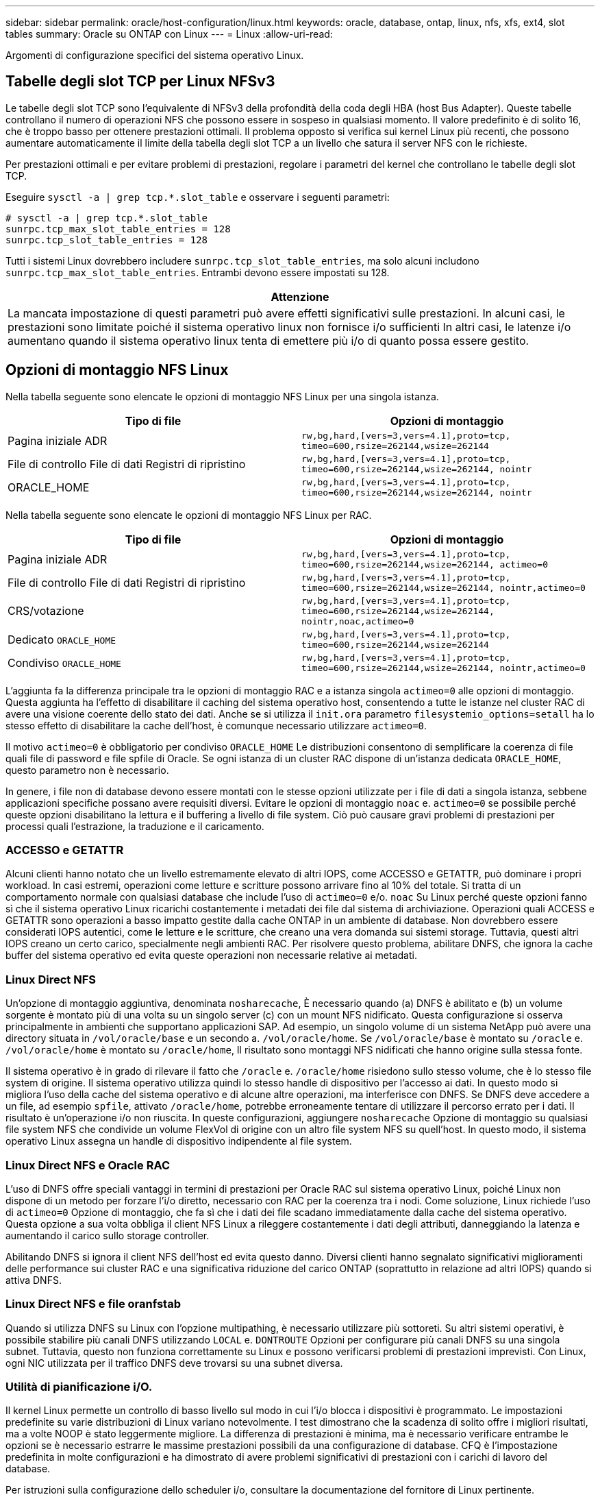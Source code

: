 ---
sidebar: sidebar 
permalink: oracle/host-configuration/linux.html 
keywords: oracle, database, ontap, linux, nfs, xfs, ext4, slot tables 
summary: Oracle su ONTAP con Linux 
---
= Linux
:allow-uri-read: 


[role="lead"]
Argomenti di configurazione specifici del sistema operativo Linux.



== Tabelle degli slot TCP per Linux NFSv3

Le tabelle degli slot TCP sono l'equivalente di NFSv3 della profondità della coda degli HBA (host Bus Adapter). Queste tabelle controllano il numero di operazioni NFS che possono essere in sospeso in qualsiasi momento. Il valore predefinito è di solito 16, che è troppo basso per ottenere prestazioni ottimali. Il problema opposto si verifica sui kernel Linux più recenti, che possono aumentare automaticamente il limite della tabella degli slot TCP a un livello che satura il server NFS con le richieste.

Per prestazioni ottimali e per evitare problemi di prestazioni, regolare i parametri del kernel che controllano le tabelle degli slot TCP.

Eseguire `sysctl -a | grep tcp.*.slot_table` e osservare i seguenti parametri:

....
# sysctl -a | grep tcp.*.slot_table
sunrpc.tcp_max_slot_table_entries = 128
sunrpc.tcp_slot_table_entries = 128
....
Tutti i sistemi Linux dovrebbero includere `sunrpc.tcp_slot_table_entries`, ma solo alcuni includono `sunrpc.tcp_max_slot_table_entries`. Entrambi devono essere impostati su 128.

|===
| Attenzione 


| La mancata impostazione di questi parametri può avere effetti significativi sulle prestazioni. In alcuni casi, le prestazioni sono limitate poiché il sistema operativo linux non fornisce i/o sufficienti In altri casi, le latenze i/o aumentano quando il sistema operativo linux tenta di emettere più i/o di quanto possa essere gestito. 
|===


== Opzioni di montaggio NFS Linux

Nella tabella seguente sono elencate le opzioni di montaggio NFS Linux per una singola istanza.

|===
| Tipo di file | Opzioni di montaggio 


| Pagina iniziale ADR | `rw,bg,hard,[vers=3,vers=4.1],proto=tcp,
timeo=600,rsize=262144,wsize=262144` 


| File di controllo
File di dati
Registri di ripristino | `rw,bg,hard,[vers=3,vers=4.1],proto=tcp,
timeo=600,rsize=262144,wsize=262144,
nointr` 


| ORACLE_HOME | `rw,bg,hard,[vers=3,vers=4.1],proto=tcp,
timeo=600,rsize=262144,wsize=262144,
nointr` 
|===
Nella tabella seguente sono elencate le opzioni di montaggio NFS Linux per RAC.

|===
| Tipo di file | Opzioni di montaggio 


| Pagina iniziale ADR | `rw,bg,hard,[vers=3,vers=4.1],proto=tcp,
timeo=600,rsize=262144,wsize=262144,
actimeo=0` 


| File di controllo
File di dati
Registri di ripristino | `rw,bg,hard,[vers=3,vers=4.1],proto=tcp,
timeo=600,rsize=262144,wsize=262144,
nointr,actimeo=0` 


| CRS/votazione | `rw,bg,hard,[vers=3,vers=4.1],proto=tcp,
timeo=600,rsize=262144,wsize=262144,
nointr,noac,actimeo=0` 


| Dedicato `ORACLE_HOME` | `rw,bg,hard,[vers=3,vers=4.1],proto=tcp,
timeo=600,rsize=262144,wsize=262144` 


| Condiviso `ORACLE_HOME` | `rw,bg,hard,[vers=3,vers=4.1],proto=tcp,
timeo=600,rsize=262144,wsize=262144,
nointr,actimeo=0` 
|===
L'aggiunta fa la differenza principale tra le opzioni di montaggio RAC e a istanza singola `actimeo=0` alle opzioni di montaggio. Questa aggiunta ha l'effetto di disabilitare il caching del sistema operativo host, consentendo a tutte le istanze nel cluster RAC di avere una visione coerente dello stato dei dati. Anche se si utilizza il `init.ora` parametro `filesystemio_options=setall` ha lo stesso effetto di disabilitare la cache dell'host, è comunque necessario utilizzare `actimeo=0`.

Il motivo `actimeo=0` è obbligatorio per condiviso `ORACLE_HOME` Le distribuzioni consentono di semplificare la coerenza di file quali file di password e file spfile di Oracle. Se ogni istanza di un cluster RAC dispone di un'istanza dedicata `ORACLE_HOME`, questo parametro non è necessario.

In genere, i file non di database devono essere montati con le stesse opzioni utilizzate per i file di dati a singola istanza, sebbene applicazioni specifiche possano avere requisiti diversi. Evitare le opzioni di montaggio `noac` e. `actimeo=0` se possibile perché queste opzioni disabilitano la lettura e il buffering a livello di file system. Ciò può causare gravi problemi di prestazioni per processi quali l'estrazione, la traduzione e il caricamento.



=== ACCESSO e GETATTR

Alcuni clienti hanno notato che un livello estremamente elevato di altri IOPS, come ACCESSO e GETATTR, può dominare i propri workload. In casi estremi, operazioni come letture e scritture possono arrivare fino al 10% del totale. Si tratta di un comportamento normale con qualsiasi database che include l'uso di `actimeo=0` e/o. `noac` Su Linux perché queste opzioni fanno sì che il sistema operativo Linux ricarichi costantemente i metadati dei file dal sistema di archiviazione. Operazioni quali ACCESS e GETATTR sono operazioni a basso impatto gestite dalla cache ONTAP in un ambiente di database. Non dovrebbero essere considerati IOPS autentici, come le letture e le scritture, che creano una vera domanda sui sistemi storage. Tuttavia, questi altri IOPS creano un certo carico, specialmente negli ambienti RAC. Per risolvere questo problema, abilitare DNFS, che ignora la cache buffer del sistema operativo ed evita queste operazioni non necessarie relative ai metadati.



=== Linux Direct NFS

Un'opzione di montaggio aggiuntiva, denominata `nosharecache`, È necessario quando (a) DNFS è abilitato e (b) un volume sorgente è montato più di una volta su un singolo server (c) con un mount NFS nidificato. Questa configurazione si osserva principalmente in ambienti che supportano applicazioni SAP. Ad esempio, un singolo volume di un sistema NetApp può avere una directory situata in `/vol/oracle/base` e un secondo a. `/vol/oracle/home`. Se `/vol/oracle/base` è montato su `/oracle` e. `/vol/oracle/home` è montato su `/oracle/home`, Il risultato sono montaggi NFS nidificati che hanno origine sulla stessa fonte.

Il sistema operativo è in grado di rilevare il fatto che `/oracle` e. `/oracle/home` risiedono sullo stesso volume, che è lo stesso file system di origine. Il sistema operativo utilizza quindi lo stesso handle di dispositivo per l'accesso ai dati. In questo modo si migliora l'uso della cache del sistema operativo e di alcune altre operazioni, ma interferisce con DNFS. Se DNFS deve accedere a un file, ad esempio `spfile`, attivato `/oracle/home`, potrebbe erroneamente tentare di utilizzare il percorso errato per i dati. Il risultato è un'operazione i/o non riuscita. In queste configurazioni, aggiungere `nosharecache` Opzione di montaggio su qualsiasi file system NFS che condivide un volume FlexVol di origine con un altro file system NFS su quell'host. In questo modo, il sistema operativo Linux assegna un handle di dispositivo indipendente al file system.



=== Linux Direct NFS e Oracle RAC

L'uso di DNFS offre speciali vantaggi in termini di prestazioni per Oracle RAC sul sistema operativo Linux, poiché Linux non dispone di un metodo per forzare l'i/o diretto, necessario con RAC per la coerenza tra i nodi. Come soluzione, Linux richiede l'uso di `actimeo=0` Opzione di montaggio, che fa sì che i dati dei file scadano immediatamente dalla cache del sistema operativo. Questa opzione a sua volta obbliga il client NFS Linux a rileggere costantemente i dati degli attributi, danneggiando la latenza e aumentando il carico sullo storage controller.

Abilitando DNFS si ignora il client NFS dell'host ed evita questo danno. Diversi clienti hanno segnalato significativi miglioramenti delle performance sui cluster RAC e una significativa riduzione del carico ONTAP (soprattutto in relazione ad altri IOPS) quando si attiva DNFS.



=== Linux Direct NFS e file oranfstab

Quando si utilizza DNFS su Linux con l'opzione multipathing, è necessario utilizzare più sottoreti. Su altri sistemi operativi, è possibile stabilire più canali DNFS utilizzando `LOCAL` e. `DONTROUTE` Opzioni per configurare più canali DNFS su una singola subnet. Tuttavia, questo non funziona correttamente su Linux e possono verificarsi problemi di prestazioni imprevisti. Con Linux, ogni NIC utilizzata per il traffico DNFS deve trovarsi su una subnet diversa.



=== Utilità di pianificazione i/O.

Il kernel Linux permette un controllo di basso livello sul modo in cui l'i/o blocca i dispositivi è programmato. Le impostazioni predefinite su varie distribuzioni di Linux variano notevolmente. I test dimostrano che la scadenza di solito offre i migliori risultati, ma a volte NOOP è stato leggermente migliore. La differenza di prestazioni è minima, ma è necessario verificare entrambe le opzioni se è necessario estrarre le massime prestazioni possibili da una configurazione di database. CFQ è l'impostazione predefinita in molte configurazioni e ha dimostrato di avere problemi significativi di prestazioni con i carichi di lavoro del database.

Per istruzioni sulla configurazione dello scheduler i/o, consultare la documentazione del fornitore di Linux pertinente.



=== Multipathing

Alcuni clienti hanno riscontrato arresti anomali durante l'interruzione della rete perché il daemon multipath non era in esecuzione sul proprio sistema. Nelle versioni recenti di Linux, il processo di installazione del sistema operativo e del demone multipathing potrebbero lasciare questi sistemi operativi vulnerabili a questo problema. I pacchetti sono installati correttamente, ma non sono configurati per l'avvio automatico dopo un riavvio.

Ad esempio, il valore predefinito per il daemon multipath su RHEL5,5 potrebbe essere il seguente:

....
[root@host1 iscsi]# chkconfig --list | grep multipath
multipathd      0:off   1:off   2:off   3:off   4:off   5:off   6:off
....
Questo può essere corretto con i seguenti comandi:

....
[root@host1 iscsi]# chkconfig multipathd on
[root@host1 iscsi]# chkconfig --list | grep multipath
multipathd      0:off   1:off   2:on    3:on    4:on    5:on    6:off
....


== Mirroring ASM

Il mirroring ASM potrebbe richiedere modifiche alle impostazioni di multipath Linux per consentire ad ASM di riconoscere un problema e passare a un gruppo di errori alternativo. La maggior parte delle configurazioni ASM su ONTAP utilizza la ridondanza esterna, il che significa che la protezione dei dati è fornita dall'array esterno e ASM non esegue il mirroring dei dati. Alcuni siti utilizzano ASM con ridondanza normale per fornire il mirroring bidirezionale, in genere su siti diversi.

Le impostazioni di Linux visualizzate nella link:https://docs.netapp.com/us-en/ontap-sanhost/hu_fcp_scsi_index.html["Documentazione delle utilità host NetApp"] Includi parametri multipath che determinano indefinite code di i/O. Ciò significa che un i/o su un dispositivo LUN senza percorsi attivi attende finché l'i/o non viene completato. Questo è solitamente consigliabile perché gli host Linux attendono il tempo necessario per il completamento delle modifiche al percorso SAN, per il riavvio degli switch FC o per il completamento di un failover da parte di un sistema di storage.

Questo comportamento di accodamento illimitato causa un problema con il mirroring ASM perché ASM deve ricevere un errore di i/o per consentire al reparto IT di riprovare l'i/o su un LUN alternativo.

Impostare i seguenti parametri in Linux `multipath.conf` File per i LUN ASM utilizzati con il mirroring ASM:

....
polling_interval 5
no_path_retry 24
....
Queste impostazioni creano un timeout di 120 secondi per i dispositivi ASM. Il timeout viene calcolato come `polling_interval` * `no_path_retry` in pochi secondi. In alcuni casi potrebbe essere necessario regolare il valore esatto, ma per la maggior parte degli utilizzi dovrebbe essere sufficiente un timeout di 120 secondi. In particolare, 120 secondi devono consentire il takeover o il giveback del controller senza produrre un errore di i/o che porterebbe il gruppo guasto a diventare offline.

Un più basso `no_path_retry` Il valore può ridurre il tempo richiesto per ASM per passare a un gruppo di errori alternativo, ma aumenta anche il rischio di un failover indesiderato durante attività di manutenzione come il takeover di un controller. Il rischio può essere mitigato tramite un attento monitoraggio dello stato di mirroring ASM. Se si verifica un failover indesiderato, è possibile risincronizzare rapidamente i mirror se la risincronizzazione viene eseguita in modo relativamente rapido. Per ulteriori informazioni, consultare la documentazione Oracle su ASM Fast Mirror Resync per la versione del software Oracle in uso.



== Linux xfs, ext3, e ext4 opzioni di mount


TIP: *NetApp recommended* usando le opzioni di mount predefinite.
